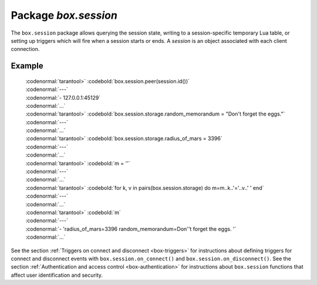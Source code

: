 -------------------------------------------------------------------------------
                            Package `box.session`
-------------------------------------------------------------------------------

The ``box.session`` package allows querying the session state, writing to a
session-specific temporary Lua table, or setting up triggers which will fire
when a session starts or ends. A *session* is an object associated with each
client connection.

.. module:: box.session

.. function:: id()

    :return: the unique identifier (ID) for the current session.
             The result can be 0 meaning there is no session.
    :rtype:  number

.. function:: exists(id)

    :return: 1 if the session exists, 0 if the session does not exist.
    :rtype:  number

.. function:: peer(id)

    :return: If the specified session exists, the host address and port of
             the session peer, for example "127.0.0.1:55457". If the
             specified session does not exist, "0.0.0.0:0". The command is
             executed on the server, so the "local name" is the server's host
             and administrative port, and the "peer name" is the client's host
             and port.
    :rtype:  string

.. function:: sync()

    :return: the value of the :code:`sync` integer constant used in the
             `binary protocol
             <https://github.com/tarantool/tarantool/blob/master/src/box/iproto_constants.h>`_.

    :rtype:  number

.. data:: storage

    A Lua table that can hold arbitrary unordered session-specific
    names and values, which will last until the session ends.

=================================================
                      Example
=================================================

    | :codenormal:`tarantool>` :codebold:`box.session.peer(session.id())`
    | :codenormal:`---`
    | :codenormal:`- 127.0.0.1:45129`
    | :codenormal:`...`
    | :codenormal:`tarantool>` :codebold:`box.session.storage.random_memorandum = "Don't forget the eggs."`
    | :codenormal:`---`
    | :codenormal:`...`
    | :codenormal:`tarantool>` :codebold:`box.session.storage.radius_of_mars = 3396`
    | :codenormal:`---`
    | :codenormal:`...`
    | :codenormal:`tarantool>` :codebold:`m = ''`
    | :codenormal:`---`
    | :codenormal:`...`
    | :codenormal:`tarantool>` :codebold:`for k, v in pairs(box.session.storage) do m=m..k..'='..v..' ' end`
    | :codenormal:`---`
    | :codenormal:`...`
    | :codenormal:`tarantool>` :codebold:`m`
    | :codenormal:`---`
    | :codenormal:`- 'radius_of_mars=3396 random_memorandum=Don''t forget the eggs. '`
    | :codenormal:`...`

See the section :ref:`Triggers on connect and disconnect <box-triggers>`
for instructions about defining triggers for connect and disconnect
events with ``box.session.on_connect()`` and ``box.session.on_disconnect()``.
See the section :ref:`Authentication and access control <box-authentication>`
for instructions about ``box.session`` functions that affect user
identification and security.
